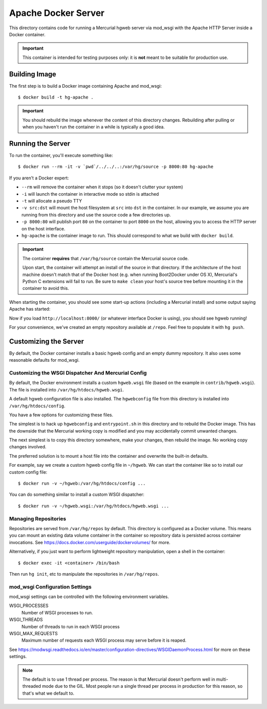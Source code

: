====================
Apache Docker Server
====================

This directory contains code for running a Mercurial hgweb server via
mod_wsgi with the Apache HTTP Server inside a Docker container.

.. important::

   This container is intended for testing purposes only: it is
   **not** meant to be suitable for production use.

Building Image
==============

The first step is to build a Docker image containing Apache and mod_wsgi::

  $ docker build -t hg-apache .

.. important::

   You should rebuild the image whenever the content of this directory
   changes. Rebuilding after pulling or when you haven't run the container
   in a while is typically a good idea.

Running the Server
==================

To run the container, you'll execute something like::

  $ docker run --rm -it -v `pwd`/../../..:/var/hg/source -p 8000:80 hg-apache

If you aren't a Docker expert:

* ``--rm`` will remove the container when it stops (so it doesn't clutter
  your system)
* ``-i`` will launch the container in interactive mode so stdin is attached
* ``-t`` will allocate a pseudo TTY
* ``-v src:dst`` will mount the host filesystem at ``src`` into ``dst``
  in the container. In our example, we assume you are running from this
  directory and use the source code a few directories up.
* ``-p 8000:80`` will publish port ``80`` on the container to port ``8000``
  on the host, allowing you to access the HTTP server on the host interface.
* ``hg-apache`` is the container image to run. This should correspond to what
  we build with ``docker build``.

.. important::

   The container **requires** that ``/var/hg/source`` contain the Mercurial
   source code.

   Upon start, the container will attempt an install of the source in that
   directory. If the architecture of the host machine doesn't match that of
   the Docker host (e.g. when running Boot2Docker under OS X), Mercurial's
   Python C extensions will fail to run. Be sure to ``make clean`` your
   host's source tree before mounting it in the container to avoid this.

When starting the container, you should see some start-up actions (including
a Mercurial install) and some output saying Apache has started::

Now if you load ``http://localhost:8000/`` (or whatever interface Docker
is using), you should see hgweb running!

For your convenience, we've created an empty repository available at
``/repo``. Feel free to populate it with ``hg push``.

Customizing the Server
======================

By default, the Docker container installs a basic hgweb config and an
empty dummy repository. It also uses some reasonable defaults for
mod_wsgi.

Customizing the WSGI Dispatcher And Mercurial Config
----------------------------------------------------

By default, the Docker environment installs a custom ``hgweb.wsgi``
file (based on the example in ``contrib/hgweb.wsgi``). The file
is installed into ``/var/hg/htdocs/hgweb.wsgi``.

A default hgweb configuration file is also installed. The ``hgwebconfig``
file from this directory is installed into ``/var/hg/htdocs/config``.

You have a few options for customizing these files.

The simplest is to hack up ``hgwebconfig`` and ``entrypoint.sh`` in
this directory and to rebuild the Docker image. This has the downside
that the Mercurial working copy is modified and you may accidentally
commit unwanted changes.

The next simplest is to copy this directory somewhere, make your changes,
then rebuild the image. No working copy changes involved.

The preferred solution is to mount a host file into the container and
overwrite the built-in defaults.

For example, say we create a custom hgweb config file in ``~/hgweb``. We
can start the container like so to install our custom config file::

  $ docker run -v ~/hgweb:/var/hg/htdocs/config ...

You can do something similar to install a custom WSGI dispatcher::

  $ docker run -v ~/hgweb.wsgi:/var/hg/htdocs/hgweb.wsgi ...

Managing Repositories
---------------------

Repositories are served from ``/var/hg/repos`` by default. This directory
is configured as a Docker volume. This means you can mount an existing
data volume container in the container so repository data is persisted
across container invocations. See
https://docs.docker.com/userguide/dockervolumes/ for more.

Alternatively, if you just want to perform lightweight repository
manipulation, open a shell in the container::

  $ docker exec -it <container> /bin/bash

Then run ``hg init``, etc to manipulate the repositories in ``/var/hg/repos``.

mod_wsgi Configuration Settings
-------------------------------

mod_wsgi settings can be controlled with the following environment
variables.

WSGI_PROCESSES
   Number of WSGI processes to run.
WSGI_THREADS
   Number of threads to run in each WSGI process
WSGI_MAX_REQUESTS
   Maximum number of requests each WSGI process may serve before it is
   reaped.

See https://modwsgi.readthedocs.io/en/master/configuration-directives/WSGIDaemonProcess.html
for more on these settings.

.. note::

   The default is to use 1 thread per process. The reason is that Mercurial
   doesn't perform well in multi-threaded mode due to the GIL. Most people
   run a single thread per process in production for this reason, so that's
   what we default to.
